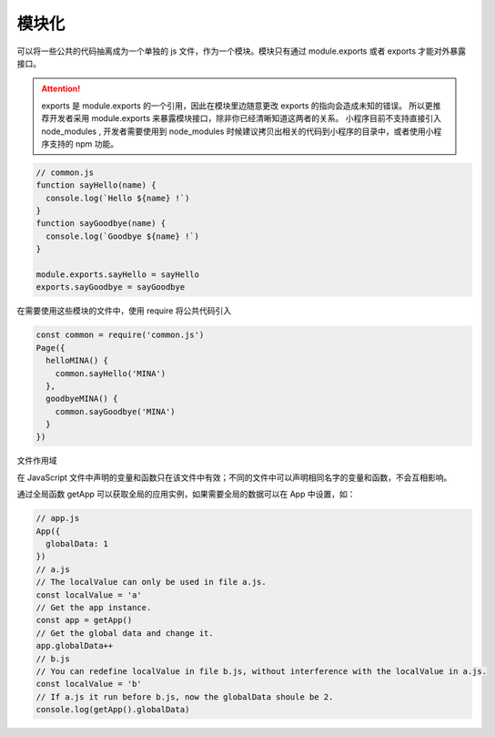 模块化
=======

可以将一些公共的代码抽离成为一个单独的 js 文件，作为一个模块。模块只有通过 module.exports 或者 exports 才能对外暴露接口。

.. attention::

  exports 是 module.exports 的一个引用，因此在模块里边随意更改 exports 的指向会造成未知的错误。
  所以更推荐开发者采用 module.exports 来暴露模块接口，除非你已经清晰知道这两者的关系。
  小程序目前不支持直接引入 node_modules , 开发者需要使用到 node_modules 时候建议拷贝出相关的代码到小程序的目录中，或者使用小程序支持的 npm 功能。

.. code:: js

  // common.js
  function sayHello(name) {
    console.log(`Hello ${name} !`)
  }
  function sayGoodbye(name) {
    console.log(`Goodbye ${name} !`)
  }

  module.exports.sayHello = sayHello
  exports.sayGoodbye = sayGoodbye

​在需要使用这些模块的文件中，使用 require 将公共代码引入

.. code:: js

  const common = require('common.js')
  Page({
    helloMINA() {
      common.sayHello('MINA')
    },
    goodbyeMINA() {
      common.sayGoodbye('MINA')
    }
  })

文件作用域

在 JavaScript 文件中声明的变量和函数只在该文件中有效；不同的文件中可以声明相同名字的变量和函数，不会互相影响。

通过全局函数 getApp 可以获取全局的应用实例，如果需要全局的数据可以在 App 中设置，如：

.. code:: js

  // app.js
  App({
    globalData: 1
  })
  // a.js
  // The localValue can only be used in file a.js.
  const localValue = 'a'
  // Get the app instance.
  const app = getApp()
  // Get the global data and change it.
  app.globalData++
  // b.js
  // You can redefine localValue in file b.js, without interference with the localValue in a.js.
  const localValue = 'b'
  // If a.js it run before b.js, now the globalData shoule be 2.
  console.log(getApp().globalData)